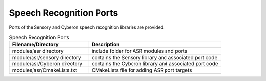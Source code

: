 .. _sln_voice_asr:

########################
Speech Recognition Ports
########################

Ports of the Sensory and Cyberon speech recognition libraries are provided.

.. list-table:: Speech Recognition Ports
   :widths: 30 50
   :header-rows: 1
   :align: left

   * - Filename/Directory
     - Description
   * - modules/asr directory
     - include folder for ASR modules and ports
   * - module/asr/sensory directory
     - contains the Sensory library and associated port code
   * - module/asr/Cyberon directory
     - contains the Cyberon library and associated port code
   * - modules/asr/CmakeLists.txt
     - CMakeLists file for adding ASR port targets
